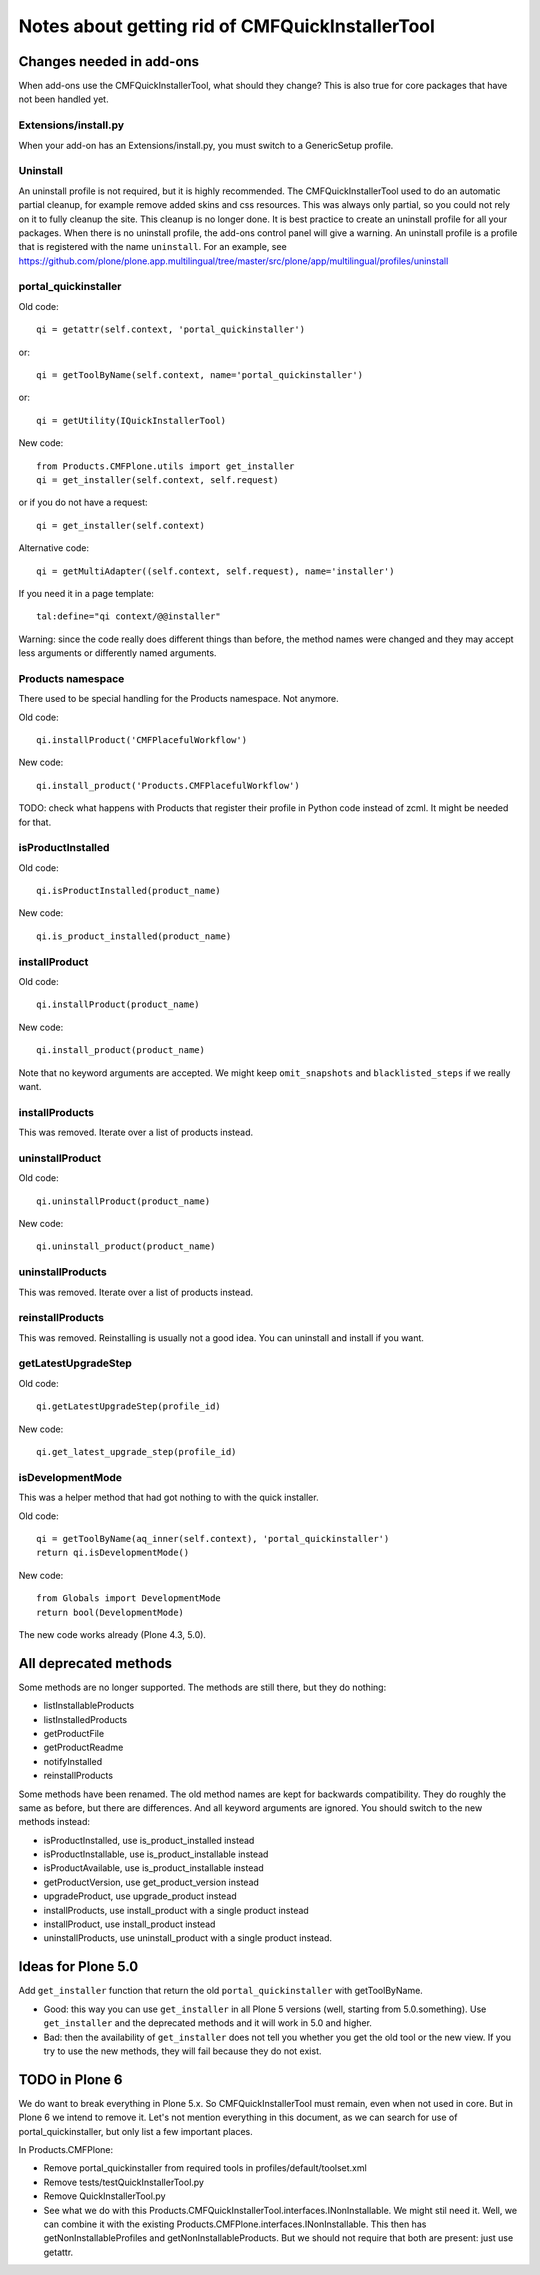Notes about getting rid of CMFQuickInstallerTool
================================================


Changes needed in add-ons
-------------------------

When add-ons use the CMFQuickInstallerTool, what should they change?
This is also true for core packages that have not been handled yet.


Extensions/install.py
~~~~~~~~~~~~~~~~~~~~~

When your add-on has an Extensions/install.py, you must switch to a GenericSetup profile.


Uninstall
~~~~~~~~~

An uninstall profile is not required, but it is highly recommended.
The CMFQuickInstallerTool used to do an automatic partial cleanup,
for example remove added skins and css resources.
This was always only partial, so you could not rely on it to fully cleanup the site.
This cleanup is no longer done.
It is best practice to create an uninstall profile for all your packages.
When there is no uninstall profile, the add-ons control panel will give a warning.
An uninstall profile is a profile that is registered with the name ``uninstall``.
For an example, see https://github.com/plone/plone.app.multilingual/tree/master/src/plone/app/multilingual/profiles/uninstall


portal_quickinstaller
~~~~~~~~~~~~~~~~~~~~~

Old code::

    qi = getattr(self.context, 'portal_quickinstaller')

or::

    qi = getToolByName(self.context, name='portal_quickinstaller')

or::

    qi = getUtility(IQuickInstallerTool)

New code::

    from Products.CMFPlone.utils import get_installer
    qi = get_installer(self.context, self.request)

or if you do not have a request::

    qi = get_installer(self.context)

Alternative code::

    qi = getMultiAdapter((self.context, self.request), name='installer')

If you need it in a page template::

    tal:define="qi context/@@installer"

Warning:
since the code really does different things than before,
the method names were changed
and they may accept less arguments or differently named arguments.


Products namespace
~~~~~~~~~~~~~~~~~~

There used to be special handling for the Products namespace.
Not anymore.

Old code::

    qi.installProduct('CMFPlacefulWorkflow')

New code::

    qi.install_product('Products.CMFPlacefulWorkflow')

TODO: check what happens with Products that register their profile in
Python code instead of zcml.  It might be needed for that.


isProductInstalled
~~~~~~~~~~~~~~~~~~

Old code::

    qi.isProductInstalled(product_name)

New code::

    qi.is_product_installed(product_name)


installProduct
~~~~~~~~~~~~~~

Old code::

    qi.installProduct(product_name)

New code::

    qi.install_product(product_name)

Note that no keyword arguments are accepted.
We might keep ``omit_snapshots`` and ``blacklisted_steps`` if we really want.


installProducts
~~~~~~~~~~~~~~~

This was removed.
Iterate over a list of products instead.


uninstallProduct
~~~~~~~~~~~~~~~~

Old code::

    qi.uninstallProduct(product_name)

New code::

    qi.uninstall_product(product_name)


uninstallProducts
~~~~~~~~~~~~~~~~~

This was removed.
Iterate over a list of products instead.


reinstallProducts
~~~~~~~~~~~~~~~~~

This was removed.
Reinstalling is usually not a good idea.
You can uninstall and install if you want.


getLatestUpgradeStep
~~~~~~~~~~~~~~~~~~~~

Old code::

    qi.getLatestUpgradeStep(profile_id)

New code::

    qi.get_latest_upgrade_step(profile_id)


isDevelopmentMode
~~~~~~~~~~~~~~~~~

This was a helper method that had got nothing to with the quick installer.

Old code::

    qi = getToolByName(aq_inner(self.context), 'portal_quickinstaller')
    return qi.isDevelopmentMode()

New code::

    from Globals import DevelopmentMode
    return bool(DevelopmentMode)

The new code works already (Plone 4.3, 5.0).


All deprecated methods
----------------------

Some methods are no longer supported.  The methods are still there,
but they do nothing:

- listInstallableProducts

- listInstalledProducts

- getProductFile

- getProductReadme

- notifyInstalled

- reinstallProducts

Some methods have been renamed.  The old method names are kept for
backwards compatibility.  They do roughly the same as before, but
there are differences.  And all keyword arguments are ignored.  You
should switch to the new methods instead:

- isProductInstalled, use is_product_installed instead

- isProductInstallable, use is_product_installable instead

- isProductAvailable, use is_product_installable instead

- getProductVersion, use get_product_version instead

- upgradeProduct, use upgrade_product instead

- installProducts, use install_product with a single product instead

- installProduct, use install_product instead

- uninstallProducts, use uninstall_product with a single product instead.


Ideas for Plone 5.0
-------------------

Add ``get_installer`` function that return the old
``portal_quickinstaller`` with getToolByName.

- Good: this way you can use ``get_installer`` in all Plone 5 versions
  (well, starting from 5.0.something).  Use ``get_installer`` and the
  deprecated methods and it will work in 5.0 and higher.

- Bad: then the availability of ``get_installer`` does not tell you
  whether you get the old tool or the new view.  If you try to use the
  new methods, they will fail because they do not exist.


TODO in Plone 6
---------------

We do want to break everything in Plone 5.x.
So CMFQuickInstallerTool must remain,
even when not used in core.
But in Plone 6 we intend to remove it.
Let's not mention everything in this document,
as we can search for use of portal_quickinstaller,
but only list a few important places.

In Products.CMFPlone:

- Remove portal_quickinstaller from required tools in
  profiles/default/toolset.xml

- Remove tests/testQuickInstallerTool.py

- Remove QuickInstallerTool.py

- See what we do with this
  Products.CMFQuickInstallerTool.interfaces.INonInstallable.  We might
  stil need it.   Well, we can combine it with the existing
  Products.CMFPlone.interfaces.INonInstallable.  This then has
  getNonInstallableProfiles and getNonInstallableProducts.  But we
  should not require that both are present: just use getattr.
